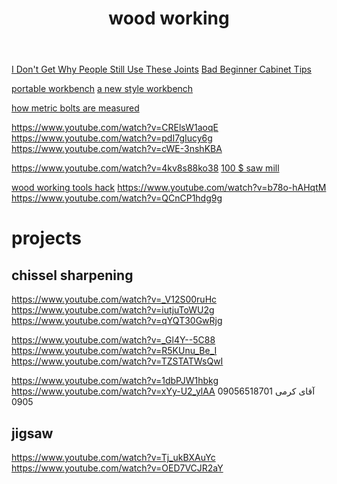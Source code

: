 :PROPERTIES:
:ID:       8AC872EE-8500-4D48-B8BE-E3FE797267D0
:END:
#+title: wood working
[[https://www.youtube.com/watch?v=6-yshl-Im68][I Don't Get Why People Still Use These Joints]]
[[https://www.youtube.com/watch?v=xzzOZF48aJw][Bad Beginner Cabinet Tips]]

[[https://www.youtube.com/watch?v=rG5V5LszdJQ][portable workbench]]
[[https://www.youtube.com/watch?v=pvVrVdqA9OE][a new style workbench]]

[[https://www.youtube.com/watch?v=yoUwfvRcggI][how metric bolts are measured]]

https://www.youtube.com/watch?v=CRElsW1aoqE
https://www.youtube.com/watch?v=pdI7gIucy6g
https://www.youtube.com/watch?v=cWE-3nshKBA

https://www.youtube.com/watch?v=4kv8s88ko38
[[https://www.youtube.com/watch?v=bzjZ0qla_to][100 $ saw mill]]

[[https://www.youtube.com/watch?v=Y0cdxGK-w1c][wood working tools hack]]
https://www.youtube.com/watch?v=b78o-hAHqtM
https://www.youtube.com/watch?v=QCnCP1hdg9g
* projects
** chissel sharpening
https://www.youtube.com/watch?v=_V12S00ruHc
https://www.youtube.com/watch?v=iutjuToWU2g
https://www.youtube.com/watch?v=qYQT30GwRjg

https://www.youtube.com/watch?v=_Gl4Y--5C88
https://www.youtube.com/watch?v=R5KUnu_Be_I
https://www.youtube.com/watch?v=TZSTATWsQwI

https://www.youtube.com/watch?v=1dbPJW1hbkg
https://www.youtube.com/watch?v=xYy-U2_ylAA
09056518701    آقای کرمی
0905
** jigsaw
https://www.youtube.com/watch?v=Tj_ukBXAuYc
https://www.youtube.com/watch?v=OED7VCJR2aY
